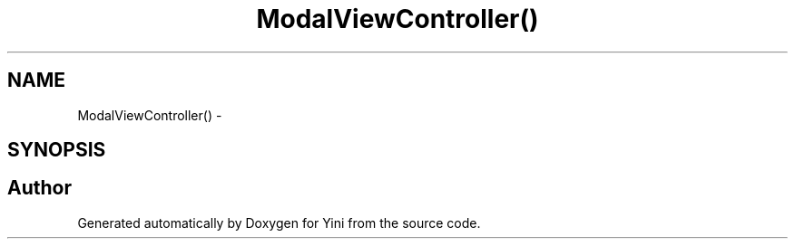 .TH "ModalViewController()" 3 "Thu Aug 9 2012" "Version 1.0" "Yini" \" -*- nroff -*-
.ad l
.nh
.SH NAME
ModalViewController() \- 
.SH SYNOPSIS
.br
.PP


.SH "Author"
.PP 
Generated automatically by Doxygen for Yini from the source code\&.
